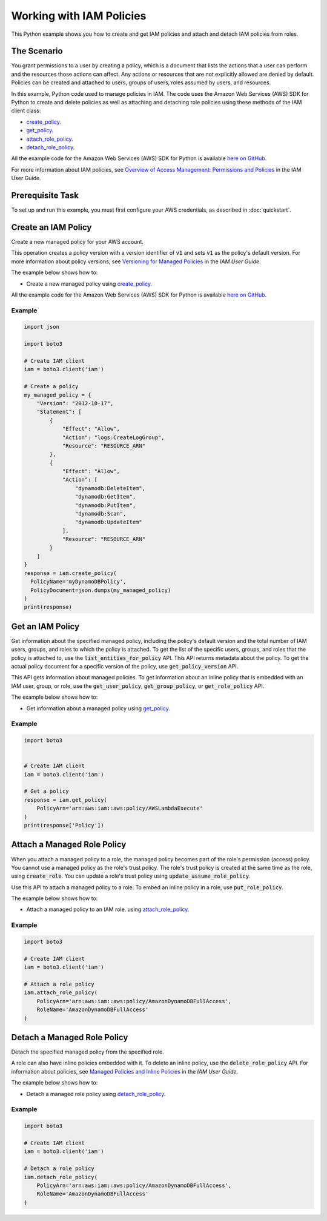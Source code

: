 .. Copyright 2010-2017 Amazon.com, Inc. or its affiliates. All Rights Reserved.

   This work is licensed under a Creative Commons Attribution-NonCommercial-ShareAlike 4.0
   International License (the "License"). You may not use this file except in compliance with the
   License. A copy of the License is located at http://creativecommons.org/licenses/by-nc-sa/4.0/.

   This file is distributed on an "AS IS" BASIS, WITHOUT WARRANTIES OR CONDITIONS OF ANY KIND,
   either express or implied. See the License for the specific language governing permissions and
   limitations under the License.
   
.. _aws-boto3-iam-examples-policies:

#########################
Working with IAM Policies
#########################

This Python example shows you how to create and get IAM policies and attach and detach IAM policies from roles.

The Scenario
============

You grant permissions to a user by creating a policy, which is a document that lists the actions 
that a user can perform and the resources those actions can affect. Any actions or resources that are 
not explicitly allowed are denied by default. Policies can be created and attached to users, groups 
of users, roles assumed by users, and resources.

In this example, Python code used to manage policies in IAM. The code uses the 
Amazon Web Services (AWS) SDK for Python to create and delete policies as well as attaching and 
detaching role policies using these methods of the IAM client class:

* `create_policy <https://boto3.readthedocs.io/en/latest/reference/services/iam.html#IAM.Client.create_policy>`_.

* `get_policy <https://boto3.readthedocs.io/en/latest/reference/services/iam.html#IAM.Client.get_policy>`_.

* `attach_role_policy <https://boto3.readthedocs.io/en/latest/reference/services/iam.html#IAM.Client.attach_role_policy>`_.

* `detach_role_policy <https://boto3.readthedocs.io/en/latest/reference/services/iam.html#IAM.Client.detach_role_policy>`_.
    
All the example code for the Amazon Web Services (AWS) SDK for Python is available `here on GitHub <https://github.com/awsdocs/aws-doc-sdk-examples/tree/master/python/example_code>`_.

For more information about IAM policies, see `Overview of Access Management: Permissions and Policies <http://docs.aws.amazon.com/IAM/latest/UserGuide/introduction_access-management.html>`_ 
in the IAM User Guide.

Prerequisite Task
=================

To set up and run this example, you must first configure your AWS credentials, as described in :doc:`quickstart`.

Create an IAM Policy
====================

Create a new managed policy for your AWS account.

This operation creates a policy version with a version identifier of :code:`v1` and sets :code:`v1` 
as the policy's default version. For more information about policy versions, see 
`Versioning for Managed Policies <http://docs.aws.amazon.com/IAM/latest/UserGuide/access_policies_managed-versioning.html>`_ 
in the *IAM User Guide*.

The example below shows how to:
 
* Create a new managed policy using 
  `create_policy <https://boto3.readthedocs.io/en/latest/reference/services/iam.html#IAM.Client.create_policy>`_.
 
All the example code for the Amazon Web Services (AWS) SDK for Python is available `here on GitHub <https://github.com/awsdocs/aws-doc-sdk-examples/tree/master/python/example_code>`_.
 
Example
-------

.. code-block:: python

    import json

    import boto3

    # Create IAM client
    iam = boto3.client('iam')

    # Create a policy
    my_managed_policy = {
        "Version": "2012-10-17",
        "Statement": [
            {
                "Effect": "Allow",
                "Action": "logs:CreateLogGroup",
                "Resource": "RESOURCE_ARN"
            },
            {
                "Effect": "Allow",
                "Action": [
                    "dynamodb:DeleteItem",
                    "dynamodb:GetItem",
                    "dynamodb:PutItem",
                    "dynamodb:Scan",
                    "dynamodb:UpdateItem"
                ],
                "Resource": "RESOURCE_ARN"
            }
        ]
    }
    response = iam.create_policy(
      PolicyName='myDynamoDBPolicy',
      PolicyDocument=json.dumps(my_managed_policy)
    )
    print(response)

Get an IAM Policy
=================

Get information about the specified managed policy, including the policy's default version and 
the total number of IAM users, groups, and roles to which the policy is attached. To get the 
list of the specific users, groups, and roles that the policy is attached to, use the 
:code:`list_entities_for_policy` API. This API returns metadata about the policy. To get the actual policy 
document for a specific version of the policy, use :code:`get_policy_version` API.

This API gets information about managed policies. To get information about an inline policy 
that is embedded with an IAM user, group, or role, use the :code:`get_user_policy`, :code:`get_group_policy`, 
or :code:`get_role_policy` API.

The example below shows how to:
 
* Get information about a managed policy using 
  `get_policy <https://boto3.readthedocs.io/en/latest/reference/services/iam.html#IAM.Client.get_policy>`_.
 
Example
-------

.. code-block:: python

    import boto3


    # Create IAM client
    iam = boto3.client('iam')

    # Get a policy
    response = iam.get_policy(
        PolicyArn='arn:aws:iam::aws:policy/AWSLambdaExecute'
    )
    print(response['Policy'])



Attach a Managed Role Policy
============================

When you attach a managed policy to a role, the managed policy becomes part of the role's permission 
(access) policy. You cannot use a managed policy as the role's trust policy. The role's trust policy 
is created at the same time as the role, using :code:`create_role`. You can update a role's trust policy using 
:code:`update_assume_role_policy`.

Use this API to attach a managed policy to a role. To embed an inline policy in a role, use :code:`put_role_policy`.

The example below shows how to:
 
* Attach a managed policy to an IAM role. using 
  `attach_role_policy <https://boto3.readthedocs.io/en/latest/reference/services/iam.html#IAM.Client.attach_role_policy>`_.
  
Example
-------

.. code-block:: python

    import boto3

    # Create IAM client
    iam = boto3.client('iam')

    # Attach a role policy
    iam.attach_role_policy(
        PolicyArn='arn:aws:iam::aws:policy/AmazonDynamoDBFullAccess',
        RoleName='AmazonDynamoDBFullAccess'
    )



Detach a Managed Role Policy
============================

Detach the specified managed policy from the specified role.

A role can also have inline policies embedded with it. To delete an inline policy, use the 
:code:`delete_role_policy` API. For information about policies, see 
`Managed Policies and Inline Policies <http://docs.aws.amazon.com/IAM/latest/UserGuide/access_policies_managed-vs-inline.html>`_ 
in the *IAM User Guide*.

The example below shows how to:
 
* Detach a managed role policy using 
  `detach_role_policy <https://boto3.readthedocs.io/en/latest/reference/services/iam.html#IAM.Client.detach_role_policy>`_.
 
Example
-------

.. code-block:: python

    import boto3

    # Create IAM client
    iam = boto3.client('iam')

    # Detach a role policy
    iam.detach_role_policy(
        PolicyArn='arn:aws:iam::aws:policy/AmazonDynamoDBFullAccess',
        RoleName='AmazonDynamoDBFullAccess'
    )

